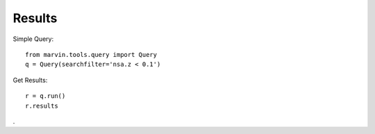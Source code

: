 Results
=======

Simple Query::

    from marvin.tools.query import Query
    q = Query(searchfilter='nsa.z < 0.1')

Get Results::

    r = q.run()
    r.results

.